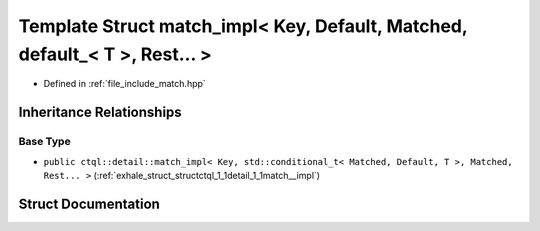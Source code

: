 .. _exhale_struct_structctql_1_1detail_1_1match__impl_3_01Key_00_01Default_00_01Matched_00_01default___3_01T_01_4_00_01Rest_8_8_8_01_4:

Template Struct match_impl< Key, Default, Matched, default_< T >, Rest... >
===========================================================================

- Defined in :ref:`file_include_match.hpp`


Inheritance Relationships
-------------------------

Base Type
*********

- ``public ctql::detail::match_impl< Key, std::conditional_t< Matched, Default, T >, Matched, Rest... >`` (:ref:`exhale_struct_structctql_1_1detail_1_1match__impl`)


Struct Documentation
--------------------


.. doxygenstruct:: ctql::detail::match_impl< Key, Default, Matched, default_< T >, Rest... >
   :project: ctql
   :members:
   :protected-members:
   :undoc-members: